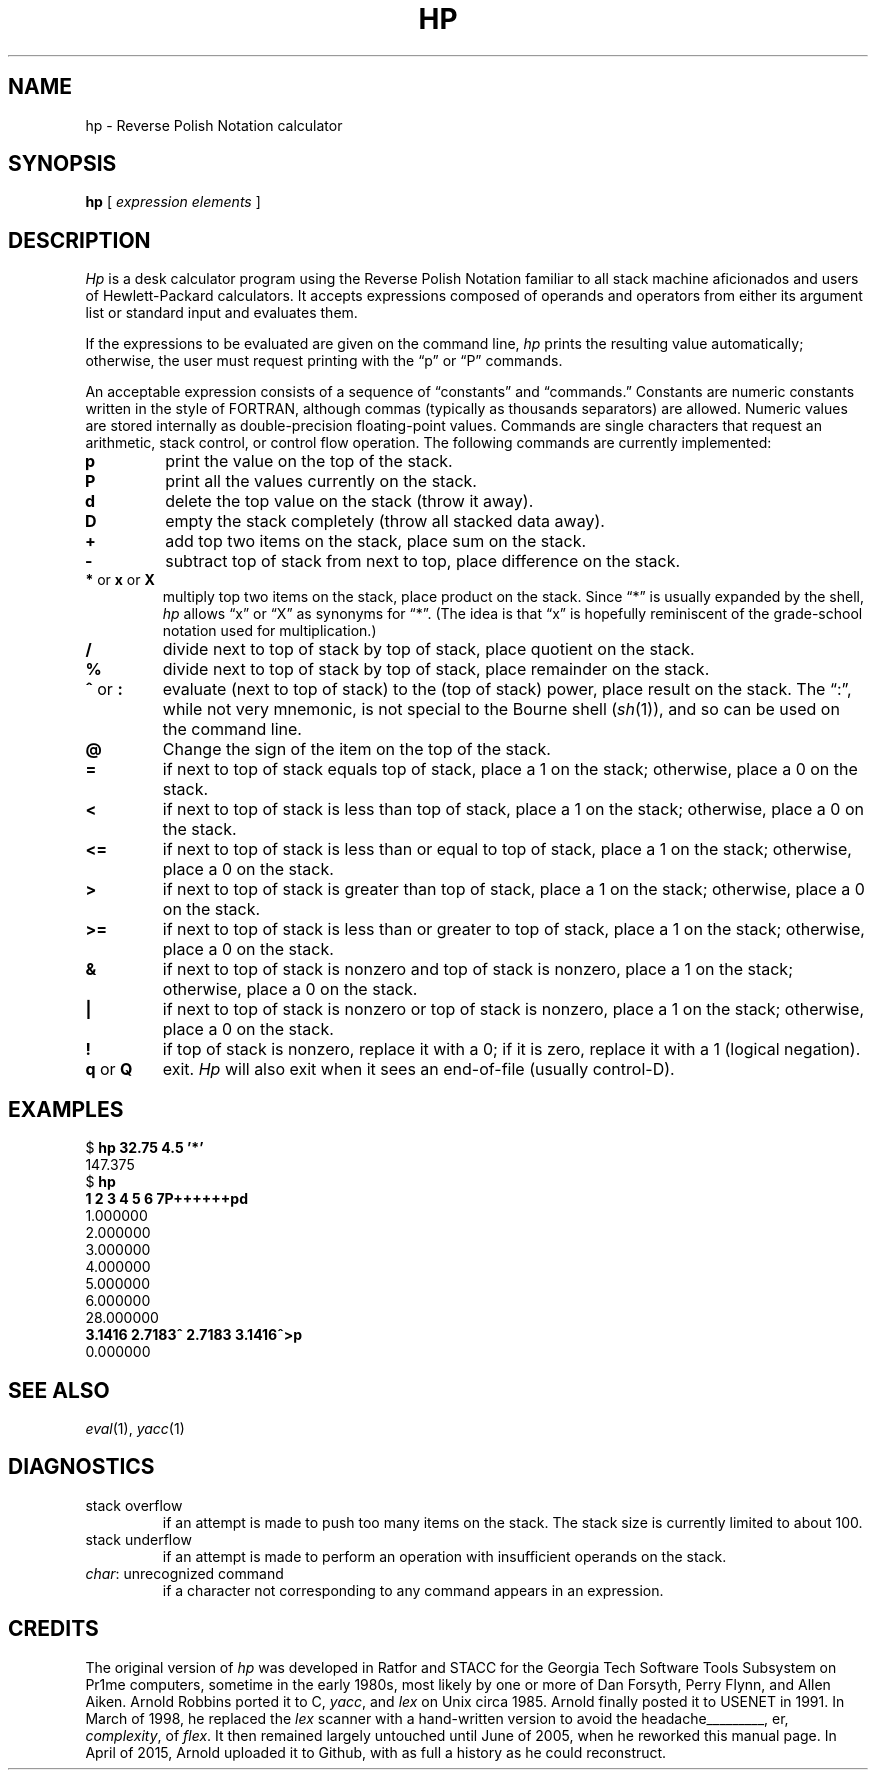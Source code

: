 .if n .ds lq ""
.if n .ds rq ""
.if t .ds lq ``
.if t .ds rq ''
.de QU
\&\\*(lq\\$1\\*(rq\\$2
..
.TH HP 1 "12 December 2018"
.SH NAME
hp \- Reverse Polish Notation calculator
.SH SYNOPSIS
.B hp
[
.I "expression elements"
]
.SH DESCRIPTION
.I Hp
is a desk calculator program using the Reverse Polish Notation
familiar to all stack machine aficionados and users of
Hewlett-Packard calculators.
It accepts expressions composed of operands and operators from
either its argument list or standard input and evaluates them.
.PP
If the expressions to be evaluated are given on the command line,
.I hp
prints the resulting value automatically;
otherwise, the user must request printing with the
.QU "p"
or
.QU "P"
commands.
.PP
An acceptable expression consists of a sequence of
.QU "constants"
and
.QU "commands."
Constants are numeric constants written in the style of FORTRAN,
although commas (typically as thousands separators) are allowed.
Numeric values are stored internally as double-precision floating-point values.
Commands are single characters that request an arithmetic, stack
control, or control flow operation.
The following commands are currently implemented:
.TP
.B p
print the value on the top of the stack.
.TP
.B P
print all the values currently on the stack.
.TP
.B d
delete the top value on the stack (throw it away).
.TP
.B D
empty the stack completely (throw all stacked data away).
.TP
.B +
add top two items on the stack, place sum on the stack.
.TP
.B \-
subtract top of stack from next to top, place difference on the stack.
.TP
.BR * " or " x " or " X
multiply top two items on the stack, place product on the stack.
Since
.QU "*"
is usually expanded by the shell,
.I hp
allows
.QU x
or
.QU X
as synonyms for
.QU * .
(The idea is that
.QU x
is hopefully reminiscent of the grade-school notation used for multiplication.)
.TP
.B /
divide next to top of stack by top of stack, place quotient on the stack.
.TP
.B %
divide next to top of stack by top of stack, place remainder on the stack.
.TP
.BR ^ " or " :
evaluate (next to top of stack) to the (top of stack) power, place
result on the stack.
The
.QU : ,
while not very mnemonic, is not special to the Bourne shell
.RI ( sh (1)),
and so can be used
on the command line.
.TP
.B @
Change the sign of the item on the top of the stack.
.TP
.B =
if next to top of stack equals top of stack, place a 1 on the stack;
otherwise, place a 0 on the stack.
.TP
.B <
if next to top of stack is less than top of stack, place a 1 on the
stack; otherwise, place a 0 on the stack.
.TP
.B <=
if next to top of stack is less than or equal to top of stack, place a 1 on the
stack; otherwise, place a 0 on the stack.
.TP
.B >
if next to top of stack is greater than top of stack, place a 1 on the
stack; otherwise, place a 0 on the stack.
.TP
.B >=
if next to top of stack is less than or greater to top of stack,
place a 1 on the
stack; otherwise, place a 0 on the stack.
.TP
.B &
if next to top of stack is nonzero and top of stack is nonzero, place
a 1 on the stack; otherwise, place a 0 on the stack.
.TP
.B |
if next to top of stack is nonzero or top of stack is nonzero,
place a 1 on the stack; otherwise, place a 0 on the stack.
.TP
.B !
if top of stack is nonzero, replace it with a 0; if it is zero,
replace it with a 1 (logical negation).
.TP
.BR q " or " Q
exit.
.I Hp
will also exit when it sees an end-of-file (usually control-D).
.SH EXAMPLES
.nf
.ft CW
$ \f(CBhp 32.75 4.5 '*'\fP
147.375
$ \f(CBhp\fP
\f(CB1 2 3 4 5 6 7P++++++pd\fP
1.000000
2.000000
3.000000
4.000000
5.000000
6.000000
28.000000
\f(CB3.1416 2.7183^ 2.7183 3.1416^>p\fP
0.000000
.fi
.ft R
.SH SEE ALSO
.IR eval (1),
.IR yacc (1)
.SH DIAGNOSTICS
.TP
\f(CWstack overflow\fR
if an attempt is made to push too many items on the stack.
The stack size is currently limited to about 100.
.TP
\f(CWstack underflow\fR
if an attempt is made to perform an operation
with insufficient operands on the stack.
.TP
\f(CIchar\f(CW: unrecognized command\fR
if a character not corresponding to
any command appears in an expression.
.SH CREDITS
.PP
The original version of
.I hp
was developed in Ratfor and STACC for the Georgia Tech Software Tools Subsystem
on Pr1me computers, sometime in the early 1980s, most likely by one or more of
Dan Forsyth,
Perry Flynn,
and
Allen Aiken.
Arnold Robbins
ported it to C,
.IR yacc ,
and
.I lex
on Unix circa 1985. Arnold finally
posted it to USENET in 1991.
In March of 1998, he replaced the
.I lex
scanner with a hand-written version to avoid
the headaches\h'-\w'headaches'u'\v'-.25'\l'\w'headaches'u'\v'.25', er,
.IR complexity ,
of
.IR flex .
It then remained largely untouched
until June of 2005, when he reworked this manual page.
In April of 2015, Arnold uploaded it to Github, with as full
a history as he could reconstruct.
